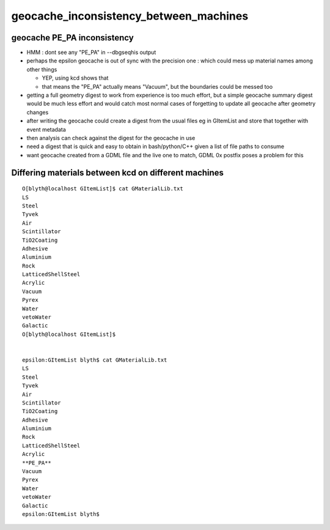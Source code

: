 geocache_inconsistency_between_machines
==========================================

geocache PE_PA inconsistency 
-------------------------------

* HMM : dont see any "PE_PA" in --dbgseqhis output 
* perhaps the epsilon geocache is out of sync with the precision one : which could mess up material names among other things 

  * YEP, using kcd shows that  
  * that means the "PE_PA" actually means "Vacuum", but the boundaries could be messed too 

* getting a full geometry digest to work from experience is too much effort, but 
  a simple geocache summary digest would be much less effort and would catch 
  most normal cases of forgetting to update all geocache after geometry changes 

* after writing the geocache could create a digest from the usual files eg in GItemList  
  and store that together with event metadata 

* then analysis can check against the digest for the geocache in use 

* need a digest that is quick and easy to obtain in bash/python/C++ 
  given a list of file paths to consume 

* want geocache created from a GDML file and the live one to match, GDML 0x postfix poses a problem for this 


Differing materials between kcd on different machines
---------------------------------------------------------

::

    O[blyth@localhost GItemList]$ cat GMaterialLib.txt
    LS
    Steel
    Tyvek
    Air
    Scintillator
    TiO2Coating
    Adhesive
    Aluminium
    Rock
    LatticedShellSteel
    Acrylic
    Vacuum
    Pyrex
    Water
    vetoWater
    Galactic
    O[blyth@localhost GItemList]$ 


    epsilon:GItemList blyth$ cat GMaterialLib.txt 
    LS
    Steel
    Tyvek
    Air
    Scintillator
    TiO2Coating
    Adhesive
    Aluminium
    Rock
    LatticedShellSteel
    Acrylic
    **PE_PA**
    Vacuum
    Pyrex
    Water
    vetoWater
    Galactic
    epsilon:GItemList blyth$ 




